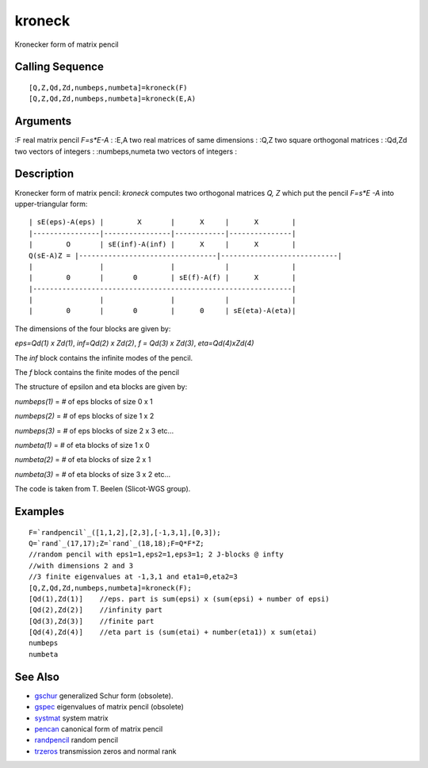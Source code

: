 


kroneck
=======

Kronecker form of matrix pencil



Calling Sequence
~~~~~~~~~~~~~~~~


::

    [Q,Z,Qd,Zd,numbeps,numbeta]=kroneck(F)
    [Q,Z,Qd,Zd,numbeps,numbeta]=kroneck(E,A)




Arguments
~~~~~~~~~

:F real matrix pencil `F=s*E-A`
: :E,A two real matrices of same dimensions
: :Q,Z two square orthogonal matrices
: :Qd,Zd two vectors of integers
: :numbeps,numeta two vectors of integers
:



Description
~~~~~~~~~~~

Kronecker form of matrix pencil: `kroneck` computes two orthogonal
matrices `Q, Z` which put the pencil `F=s*E -A` into upper-triangular
form:


::

    | sE(eps)-A(eps) |        X       |      X     |      X        |
    |----------------|----------------|------------|---------------|
    |        O       | sE(inf)-A(inf) |      X     |      X        |
    Q(sE-A)Z = |---------------------------------|----------------------------|
    |                |                |            |               |
    |        0       |       0        | sE(f)-A(f) |      X        |
    |--------------------------------------------------------------|
    |                |                |            |               |
    |        0       |       0        |      0     | sE(eta)-A(eta)|


The dimensions of the four blocks are given by:

`eps=Qd(1) x Zd(1)`, `inf=Qd(2) x Zd(2)`, `f = Qd(3) x Zd(3)`,
`eta=Qd(4)xZd(4)`

The `inf` block contains the infinite modes of the pencil.

The `f` block contains the finite modes of the pencil

The structure of epsilon and eta blocks are given by:

`numbeps(1)` = `#` of eps blocks of size 0 x 1

`numbeps(2)` = `#` of eps blocks of size 1 x 2

`numbeps(3)` = `#` of eps blocks of size 2 x 3 etc...

`numbeta(1)` = `#` of eta blocks of size 1 x 0

`numbeta(2)` = `#` of eta blocks of size 2 x 1

`numbeta(3)` = `#` of eta blocks of size 3 x 2 etc...

The code is taken from T. Beelen (Slicot-WGS group).



Examples
~~~~~~~~


::

    F=`randpencil`_([1,1,2],[2,3],[-1,3,1],[0,3]);
    Q=`rand`_(17,17);Z=`rand`_(18,18);F=Q*F*Z;
    //random pencil with eps1=1,eps2=1,eps3=1; 2 J-blocks @ infty 
    //with dimensions 2 and 3
    //3 finite eigenvalues at -1,3,1 and eta1=0,eta2=3
    [Q,Z,Qd,Zd,numbeps,numbeta]=kroneck(F);
    [Qd(1),Zd(1)]    //eps. part is sum(epsi) x (sum(epsi) + number of epsi) 
    [Qd(2),Zd(2)]    //infinity part
    [Qd(3),Zd(3)]    //finite part
    [Qd(4),Zd(4)]    //eta part is (sum(etai) + number(eta1)) x sum(etai)
    numbeps
    numbeta




See Also
~~~~~~~~


+ `gschur`_ generalized Schur form (obsolete).
+ `gspec`_ eigenvalues of matrix pencil (obsolete)
+ `systmat`_ system matrix
+ `pencan`_ canonical form of matrix pencil
+ `randpencil`_ random pencil
+ `trzeros`_ transmission zeros and normal rank


.. _gspec: gspec.html
.. _gschur: gschur.html
.. _trzeros: trzeros.html
.. _pencan: pencan.html
.. _systmat: systmat.html
.. _randpencil: randpencil.html



